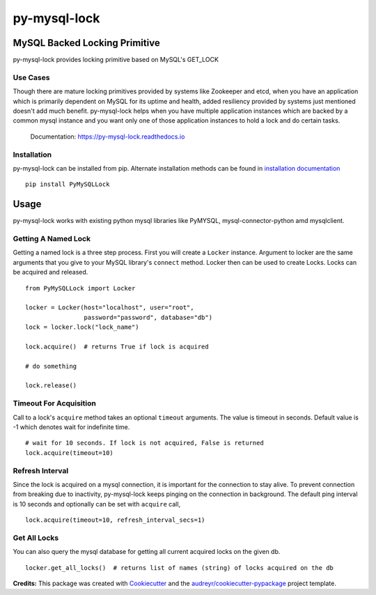 =============
py-mysql-lock
=============

------------------------------
MySQL Backed Locking Primitive
------------------------------

.. image:: https://img.shields.io/pypi/v/PyMySQLLock.svg
        :target: https://pypi.python.org/pypi/PyMySQLLock

.. image:: https://api.travis-ci.com/sanketplus/py-mysql-lock.svg
        :target: https://travis-ci.com/sanketplus/py-mysql-lock

.. image:: https://codecov.io/github/sanketplus/py-mysql-lock/coverage.svg?branch=master&precision=2
        :target: https://codecov.io/gh/sanketplus/py-mysql-lock
        :alt: Coverage!

.. image:: https://readthedocs.org/projects/py-mysql-lock/badge/?version=latest
        :target: https://Py-MySQL-Lock.readthedocs.io/en/latest/?badge=latest
        :alt: Documentation Status


py-mysql-lock provides locking primitive based on MySQL's GET_LOCK


Use Cases
---------

Though there are mature locking primitives provided by systems like Zookeeper and etcd, when you have an application which is primarily dependent on MySQL for its uptime and health, added resiliency provided by systems just mentioned doesn't add much benefit. py-mysql-lock helps when you have multiple application instances which are backed by a common mysql instance and you want only one of those application instances to hold a lock and do certain tasks.


    Documentation: https://py-mysql-lock.readthedocs.io


Installation
------------

py-mysql-lock can be installed from pip. Alternate installation methods can be found in `installation documentation <https://py-mysql-lock.readthedocs.io/en/latest/installation.html>`_
::

    pip install PyMySQLLock

-----
Usage
-----

py-mysql-lock works with existing python mysql libraries like PyMYSQL, mysql-connector-python amd mysqlclient.

Getting A Named Lock
--------------------

Getting a named lock is a three step process. First you will create a ``Locker`` instance. Argument to locker are the
same arguments that you give to your MySQL library's ``connect`` method. Locker then can be used to create Locks. Locks
can be acquired and released.
::

    from PyMySQLLock import Locker

    locker = Locker(host="localhost", user="root",
                    password="password", database="db")
    lock = locker.lock("lock_name")

    lock.acquire()  # returns True if lock is acquired

    # do something

    lock.release()

Timeout For Acquisition
-----------------------

Call to a lock's ``acquire`` method takes an optional ``timeout`` arguments. The value is timeout
in seconds. Default value is -1 which denotes wait for indefinite time.
::

    # wait for 10 seconds. If lock is not acquired, False is returned
    lock.acquire(timeout=10)

Refresh Interval
-----------------------

Since the lock is acquired on a mysql connection, it is important for the connection to stay alive. To prevent connection
from breaking due to inactivity, py-mysql-lock keeps pinging on the connection in background. The default ping interval
is 10 seconds and optionally can be set with ``acquire`` call,
::

    lock.acquire(timeout=10, refresh_interval_secs=1)

Get All Locks
-----------------------

You can also query the mysql database for getting all current acquired locks on the given db.
::

    locker.get_all_locks()  # returns list of names (string) of locks acquired on the db



**Credits:** This package was created with Cookiecutter_ and the `audreyr/cookiecutter-pypackage`_ project template.

.. _Cookiecutter: https://github.com/audreyr/cookiecutter
.. _`audreyr/cookiecutter-pypackage`: https://github.com/audreyr/cookiecutter-pypackage

